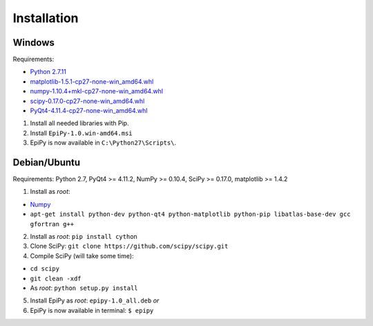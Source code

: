 Installation
============

Windows
-------

Requirements:

-  `Python
   2.7.11 <https://www.python.org/downloads/release/python-2711/>`__
-  `matplotlib-1.5.1-cp27-none-win\_amd64.whl <http://www.lfd.uci.edu/~gohlke/pythonlibs/#matplotlib>`__
-  `numpy-1.10.4+mkl-cp27-none-win\_amd64.whl <http://www.lfd.uci.edu/~gohlke/pythonlibs/#numpy>`__
-  `scipy-0.17.0-cp27-none-win\_amd64.whl <http://www.lfd.uci.edu/~gohlke/pythonlibs/#scipy>`__
-  `PyQt4-4.11.4-cp27-none-win\_amd64.whl <http://www.lfd.uci.edu/~gohlke/pythonlibs/#pyqt4>`__

1. Install all needed libraries with Pip.
2. Install ``EpiPy-1.0.win-amd64.msi``
3. EpiPy is now available in ``C:\Python27\Scripts\``.

Debian/Ubuntu
-------------

Requirements: Python 2.7, PyQt4 >= 4.11.2, NumPy >= 0.10.4, SciPy >=
0.17.0, matplotlib >= 1.4.2

1. Install as *root*:

- `Numpy <https://packages.debian.org/stretch/python-numpy>`__
- ``apt-get install python-dev python-qt4 python-matplotlib python-pip libatlas-base-dev gcc gfortran g++``
2. Install as *root*: ``pip install cython``
3. Clone SciPy: ``git clone https://github.com/scipy/scipy.git``
4. Compile SciPy (will take some time):

-  ``cd scipy``
-  ``git clean -xdf``
-  As *root*: ``python setup.py install``

5. Install EpiPy as *root*: ``epipy-1.0_all.deb`` *or*

6. EpiPy is now available in terminal: ``$ epipy``

